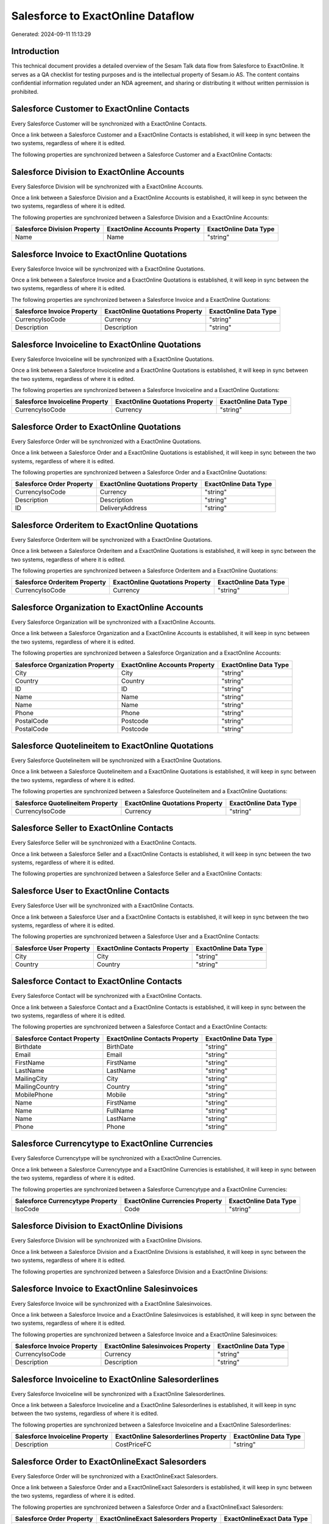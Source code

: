 ==================================
Salesforce to ExactOnline Dataflow
==================================

Generated: 2024-09-11 11:13:29

Introduction
------------

This technical document provides a detailed overview of the Sesam Talk data flow from Salesforce to ExactOnline. It serves as a QA checklist for testing purposes and is the intellectual property of Sesam.io AS. The content contains confidential information regulated under an NDA agreement, and sharing or distributing it without written permission is prohibited.

Salesforce Customer to ExactOnline Contacts
-------------------------------------------
Every Salesforce Customer will be synchronized with a ExactOnline Contacts.

Once a link between a Salesforce Customer and a ExactOnline Contacts is established, it will keep in sync between the two systems, regardless of where it is edited.

The following properties are synchronized between a Salesforce Customer and a ExactOnline Contacts:

.. list-table::
   :header-rows: 1

   * - Salesforce Customer Property
     - ExactOnline Contacts Property
     - ExactOnline Data Type


Salesforce Division to ExactOnline Accounts
-------------------------------------------
Every Salesforce Division will be synchronized with a ExactOnline Accounts.

Once a link between a Salesforce Division and a ExactOnline Accounts is established, it will keep in sync between the two systems, regardless of where it is edited.

The following properties are synchronized between a Salesforce Division and a ExactOnline Accounts:

.. list-table::
   :header-rows: 1

   * - Salesforce Division Property
     - ExactOnline Accounts Property
     - ExactOnline Data Type
   * - Name
     - Name
     - "string"


Salesforce Invoice to ExactOnline Quotations
--------------------------------------------
Every Salesforce Invoice will be synchronized with a ExactOnline Quotations.

Once a link between a Salesforce Invoice and a ExactOnline Quotations is established, it will keep in sync between the two systems, regardless of where it is edited.

The following properties are synchronized between a Salesforce Invoice and a ExactOnline Quotations:

.. list-table::
   :header-rows: 1

   * - Salesforce Invoice Property
     - ExactOnline Quotations Property
     - ExactOnline Data Type
   * - CurrencyIsoCode
     - Currency
     - "string"
   * - Description
     - Description
     - "string"


Salesforce Invoiceline to ExactOnline Quotations
------------------------------------------------
Every Salesforce Invoiceline will be synchronized with a ExactOnline Quotations.

Once a link between a Salesforce Invoiceline and a ExactOnline Quotations is established, it will keep in sync between the two systems, regardless of where it is edited.

The following properties are synchronized between a Salesforce Invoiceline and a ExactOnline Quotations:

.. list-table::
   :header-rows: 1

   * - Salesforce Invoiceline Property
     - ExactOnline Quotations Property
     - ExactOnline Data Type
   * - CurrencyIsoCode
     - Currency
     - "string"


Salesforce Order to ExactOnline Quotations
------------------------------------------
Every Salesforce Order will be synchronized with a ExactOnline Quotations.

Once a link between a Salesforce Order and a ExactOnline Quotations is established, it will keep in sync between the two systems, regardless of where it is edited.

The following properties are synchronized between a Salesforce Order and a ExactOnline Quotations:

.. list-table::
   :header-rows: 1

   * - Salesforce Order Property
     - ExactOnline Quotations Property
     - ExactOnline Data Type
   * - CurrencyIsoCode
     - Currency
     - "string"
   * - Description
     - Description
     - "string"
   * - ID
     - DeliveryAddress
     - "string"


Salesforce Orderitem to ExactOnline Quotations
----------------------------------------------
Every Salesforce Orderitem will be synchronized with a ExactOnline Quotations.

Once a link between a Salesforce Orderitem and a ExactOnline Quotations is established, it will keep in sync between the two systems, regardless of where it is edited.

The following properties are synchronized between a Salesforce Orderitem and a ExactOnline Quotations:

.. list-table::
   :header-rows: 1

   * - Salesforce Orderitem Property
     - ExactOnline Quotations Property
     - ExactOnline Data Type
   * - CurrencyIsoCode
     - Currency
     - "string"


Salesforce Organization to ExactOnline Accounts
-----------------------------------------------
Every Salesforce Organization will be synchronized with a ExactOnline Accounts.

Once a link between a Salesforce Organization and a ExactOnline Accounts is established, it will keep in sync between the two systems, regardless of where it is edited.

The following properties are synchronized between a Salesforce Organization and a ExactOnline Accounts:

.. list-table::
   :header-rows: 1

   * - Salesforce Organization Property
     - ExactOnline Accounts Property
     - ExactOnline Data Type
   * - City
     - City
     - "string"
   * - Country
     - Country
     - "string"
   * - ID
     - ID
     - "string"
   * - Name
     - Name
     - "string"
   * - Name	
     - Name
     - "string"
   * - Phone	
     - Phone
     - "string"
   * - PostalCode
     - Postcode
     - "string"
   * - PostalCode	
     - Postcode
     - "string"


Salesforce Quotelineitem to ExactOnline Quotations
--------------------------------------------------
Every Salesforce Quotelineitem will be synchronized with a ExactOnline Quotations.

Once a link between a Salesforce Quotelineitem and a ExactOnline Quotations is established, it will keep in sync between the two systems, regardless of where it is edited.

The following properties are synchronized between a Salesforce Quotelineitem and a ExactOnline Quotations:

.. list-table::
   :header-rows: 1

   * - Salesforce Quotelineitem Property
     - ExactOnline Quotations Property
     - ExactOnline Data Type
   * - CurrencyIsoCode
     - Currency
     - "string"


Salesforce Seller to ExactOnline Contacts
-----------------------------------------
Every Salesforce Seller will be synchronized with a ExactOnline Contacts.

Once a link between a Salesforce Seller and a ExactOnline Contacts is established, it will keep in sync between the two systems, regardless of where it is edited.

The following properties are synchronized between a Salesforce Seller and a ExactOnline Contacts:

.. list-table::
   :header-rows: 1

   * - Salesforce Seller Property
     - ExactOnline Contacts Property
     - ExactOnline Data Type


Salesforce User to ExactOnline Contacts
---------------------------------------
Every Salesforce User will be synchronized with a ExactOnline Contacts.

Once a link between a Salesforce User and a ExactOnline Contacts is established, it will keep in sync between the two systems, regardless of where it is edited.

The following properties are synchronized between a Salesforce User and a ExactOnline Contacts:

.. list-table::
   :header-rows: 1

   * - Salesforce User Property
     - ExactOnline Contacts Property
     - ExactOnline Data Type
   * - City
     - City
     - "string"
   * - Country
     - Country
     - "string"


Salesforce Contact to ExactOnline Contacts
------------------------------------------
Every Salesforce Contact will be synchronized with a ExactOnline Contacts.

Once a link between a Salesforce Contact and a ExactOnline Contacts is established, it will keep in sync between the two systems, regardless of where it is edited.

The following properties are synchronized between a Salesforce Contact and a ExactOnline Contacts:

.. list-table::
   :header-rows: 1

   * - Salesforce Contact Property
     - ExactOnline Contacts Property
     - ExactOnline Data Type
   * - Birthdate
     - BirthDate
     - "string"
   * - Email
     - Email
     - "string"
   * - FirstName
     - FirstName
     - "string"
   * - LastName
     - LastName
     - "string"
   * - MailingCity
     - City
     - "string"
   * - MailingCountry
     - Country
     - "string"
   * - MobilePhone
     - Mobile
     - "string"
   * - Name
     - FirstName
     - "string"
   * - Name
     - FullName
     - "string"
   * - Name
     - LastName
     - "string"
   * - Phone
     - Phone
     - "string"


Salesforce Currencytype to ExactOnline Currencies
-------------------------------------------------
Every Salesforce Currencytype will be synchronized with a ExactOnline Currencies.

Once a link between a Salesforce Currencytype and a ExactOnline Currencies is established, it will keep in sync between the two systems, regardless of where it is edited.

The following properties are synchronized between a Salesforce Currencytype and a ExactOnline Currencies:

.. list-table::
   :header-rows: 1

   * - Salesforce Currencytype Property
     - ExactOnline Currencies Property
     - ExactOnline Data Type
   * - IsoCode
     - Code
     - "string"


Salesforce Division to ExactOnline Divisions
--------------------------------------------
Every Salesforce Division will be synchronized with a ExactOnline Divisions.

Once a link between a Salesforce Division and a ExactOnline Divisions is established, it will keep in sync between the two systems, regardless of where it is edited.

The following properties are synchronized between a Salesforce Division and a ExactOnline Divisions:

.. list-table::
   :header-rows: 1

   * - Salesforce Division Property
     - ExactOnline Divisions Property
     - ExactOnline Data Type


Salesforce Invoice to ExactOnline Salesinvoices
-----------------------------------------------
Every Salesforce Invoice will be synchronized with a ExactOnline Salesinvoices.

Once a link between a Salesforce Invoice and a ExactOnline Salesinvoices is established, it will keep in sync between the two systems, regardless of where it is edited.

The following properties are synchronized between a Salesforce Invoice and a ExactOnline Salesinvoices:

.. list-table::
   :header-rows: 1

   * - Salesforce Invoice Property
     - ExactOnline Salesinvoices Property
     - ExactOnline Data Type
   * - CurrencyIsoCode
     - Currency
     - "string"
   * - Description
     - Description
     - "string"


Salesforce Invoiceline to ExactOnline Salesorderlines
-----------------------------------------------------
Every Salesforce Invoiceline will be synchronized with a ExactOnline Salesorderlines.

Once a link between a Salesforce Invoiceline and a ExactOnline Salesorderlines is established, it will keep in sync between the two systems, regardless of where it is edited.

The following properties are synchronized between a Salesforce Invoiceline and a ExactOnline Salesorderlines:

.. list-table::
   :header-rows: 1

   * - Salesforce Invoiceline Property
     - ExactOnline Salesorderlines Property
     - ExactOnline Data Type
   * - Description
     - CostPriceFC
     - "string"


Salesforce Order to ExactOnlineExact Salesorders
------------------------------------------------
Every Salesforce Order will be synchronized with a ExactOnlineExact Salesorders.

Once a link between a Salesforce Order and a ExactOnlineExact Salesorders is established, it will keep in sync between the two systems, regardless of where it is edited.

The following properties are synchronized between a Salesforce Order and a ExactOnlineExact Salesorders:

.. list-table::
   :header-rows: 1

   * - Salesforce Order Property
     - ExactOnlineExact Salesorders Property
     - ExactOnlineExact Data Type
   * - CurrencyIsoCode
     - Currency
     - "string"
   * - Description
     - Description
     - "string"


Salesforce Orderitem to ExactOnline Salesorderlines
---------------------------------------------------
Every Salesforce Orderitem will be synchronized with a ExactOnline Salesorderlines.

Once a link between a Salesforce Orderitem and a ExactOnline Salesorderlines is established, it will keep in sync between the two systems, regardless of where it is edited.

The following properties are synchronized between a Salesforce Orderitem and a ExactOnline Salesorderlines:

.. list-table::
   :header-rows: 1

   * - Salesforce Orderitem Property
     - ExactOnline Salesorderlines Property
     - ExactOnline Data Type


Salesforce Organization to ExactOnline Addresses
------------------------------------------------
Every Salesforce Organization will be synchronized with a ExactOnline Addresses.

Once a link between a Salesforce Organization and a ExactOnline Addresses is established, it will keep in sync between the two systems, regardless of where it is edited.

The following properties are synchronized between a Salesforce Organization and a ExactOnline Addresses:

.. list-table::
   :header-rows: 1

   * - Salesforce Organization Property
     - ExactOnline Addresses Property
     - ExactOnline Data Type
   * - City
     - City
     - "string"
   * - Country
     - Country
     - "string"


Salesforce Product2 to ExactOnlineExact Items
---------------------------------------------
Every Salesforce Product2 will be synchronized with a ExactOnlineExact Items.

Once a link between a Salesforce Product2 and a ExactOnlineExact Items is established, it will keep in sync between the two systems, regardless of where it is edited.

The following properties are synchronized between a Salesforce Product2 and a ExactOnlineExact Items:

.. list-table::
   :header-rows: 1

   * - Salesforce Product2 Property
     - ExactOnlineExact Items Property
     - ExactOnlineExact Data Type


Salesforce Quote to ExactOnline Quotations
------------------------------------------
Every Salesforce Quote will be synchronized with a ExactOnline Quotations.

Once a link between a Salesforce Quote and a ExactOnline Quotations is established, it will keep in sync between the two systems, regardless of where it is edited.

The following properties are synchronized between a Salesforce Quote and a ExactOnline Quotations:

.. list-table::
   :header-rows: 1

   * - Salesforce Quote Property
     - ExactOnline Quotations Property
     - ExactOnline Data Type
   * - CurrencyIsoCode
     - Currency
     - "string"
   * - Description
     - Description
     - "string"
   * - ID
     - DeliveryAddress
     - "string"


Salesforce Quotelineitem to ExactOnline Salesorderlines
-------------------------------------------------------
Every Salesforce Quotelineitem will be synchronized with a ExactOnline Salesorderlines.

Once a link between a Salesforce Quotelineitem and a ExactOnline Salesorderlines is established, it will keep in sync between the two systems, regardless of where it is edited.

The following properties are synchronized between a Salesforce Quotelineitem and a ExactOnline Salesorderlines:

.. list-table::
   :header-rows: 1

   * - Salesforce Quotelineitem Property
     - ExactOnline Salesorderlines Property
     - ExactOnline Data Type


Salesforce User to ExactOnline Addresses
----------------------------------------
Every Salesforce User will be synchronized with a ExactOnline Addresses.

Once a link between a Salesforce User and a ExactOnline Addresses is established, it will keep in sync between the two systems, regardless of where it is edited.

The following properties are synchronized between a Salesforce User and a ExactOnline Addresses:

.. list-table::
   :header-rows: 1

   * - Salesforce User Property
     - ExactOnline Addresses Property
     - ExactOnline Data Type
   * - City
     - City
     - "string"
   * - Country
     - Country
     - "string"
   * - Country
     - CountryName
     - "string"


Salesforce User to ExactOnline Employees
----------------------------------------
Every Salesforce User will be synchronized with a ExactOnline Employees.

Once a link between a Salesforce User and a ExactOnline Employees is established, it will keep in sync between the two systems, regardless of where it is edited.

The following properties are synchronized between a Salesforce User and a ExactOnline Employees:

.. list-table::
   :header-rows: 1

   * - Salesforce User Property
     - ExactOnline Employees Property
     - ExactOnline Data Type
   * - City
     - City
     - "string"
   * - Country
     - Country
     - "string"
   * - ID
     - ID
     - "string"
   * - PostalCode
     - Postcode
     - "string"

